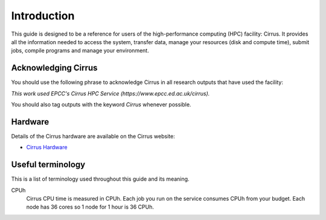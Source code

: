 Introduction
============

This guide is designed to be a reference for users of the
high-performance computing (HPC) facility: Cirrus. It provides all the
information needed to access the system, transfer data, manage your
resources (disk and compute time), submit jobs, compile programs and
manage your environment.

Acknowledging Cirrus
--------------------

You should use the following phrase to acknowledge Cirrus in all
research outputs that have used the facility:

*This work used EPCC's Cirrus HPC Service (https://www.epcc.ed.ac.uk/cirrus).*

You should also tag outputs with the keyword *Cirrus* whenever possible.

Hardware
--------

Details of the Cirrus hardware are available on the Cirrus website:

* `Cirrus Hardware <http://www.cirrus.ac.uk/about/hardware.html>`_

Useful terminology
------------------

This is a list of terminology used throughout this guide and its
meaning.

CPUh
    Cirrus CPU time is measured in CPUh. Each job you run on the service
    consumes CPUh from your budget. Each node has 36 cores so 1 node for 1 hour is 36 CPUh.

